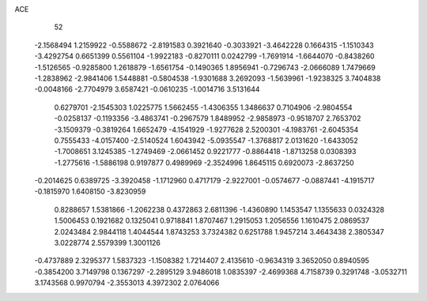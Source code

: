 ACE 
   52
  -2.1568494   1.2159922  -0.5588672  -2.8191583   0.3921640  -0.3033921
  -3.4642228   0.1664315  -1.1510343  -3.4292754   0.6651399   0.5561104
  -1.9922183  -0.8270111   0.0242799  -1.7691914  -1.6644070  -0.8438260
  -1.5126565  -0.9285800   1.2618879  -1.6561754  -0.1490365   1.8956941
  -0.7296743  -2.0666089   1.7479669  -1.2838962  -2.9841406   1.5448881
  -0.5804538  -1.9301688   3.2692093  -1.5639961  -1.9238325   3.7404838
  -0.0048166  -2.7704979   3.6587421  -0.0610235  -1.0014716   3.5131644
   0.6279701  -2.1545303   1.0225775   1.5662455  -1.4306355   1.3486637
   0.7104906  -2.9804554  -0.0258137  -0.1193356  -3.4863741  -0.2967579
   1.8489952  -2.9858973  -0.9518707   2.7653702  -3.1509379  -0.3819264
   1.6652479  -4.1541929  -1.9277628   2.5200301  -4.1983761  -2.6045354
   0.7555433  -4.0157400  -2.5140524   1.6043942  -5.0935547  -1.3768817
   2.0131620  -1.6433052  -1.7008651   3.1245385  -1.2749469  -2.0661452
   0.9221777  -0.8864418  -1.8713258   0.0308393  -1.2775616  -1.5886198
   0.9197877   0.4989969  -2.3524996   1.8645115   0.6920073  -2.8637250
  -0.2014625   0.6389725  -3.3920458  -1.1712960   0.4717179  -2.9227001
  -0.0574677  -0.0887441  -4.1915717  -0.1815970   1.6408150  -3.8230959
   0.8288657   1.5381866  -1.2062238   0.4372863   2.6811396  -1.4360890
   1.1453547   1.1355633   0.0324328   1.5006453   0.1921682   0.1325041
   0.9718841   1.8707467   1.2915053   1.2056556   1.1610475   2.0869537
   2.0243484   2.9844118   1.4044544   1.8743253   3.7324382   0.6251788
   1.9457214   3.4643438   2.3805347   3.0228774   2.5579399   1.3001126
  -0.4737889   2.3295377   1.5837323  -1.1508382   1.7214407   2.4135610
  -0.9634319   3.3652050   0.8940595  -0.3854200   3.7149798   0.1367297
  -2.2895129   3.9486018   1.0835397  -2.4699368   4.7158739   0.3291748
  -3.0532711   3.1743568   0.9970794  -2.3553013   4.3972302   2.0764066
